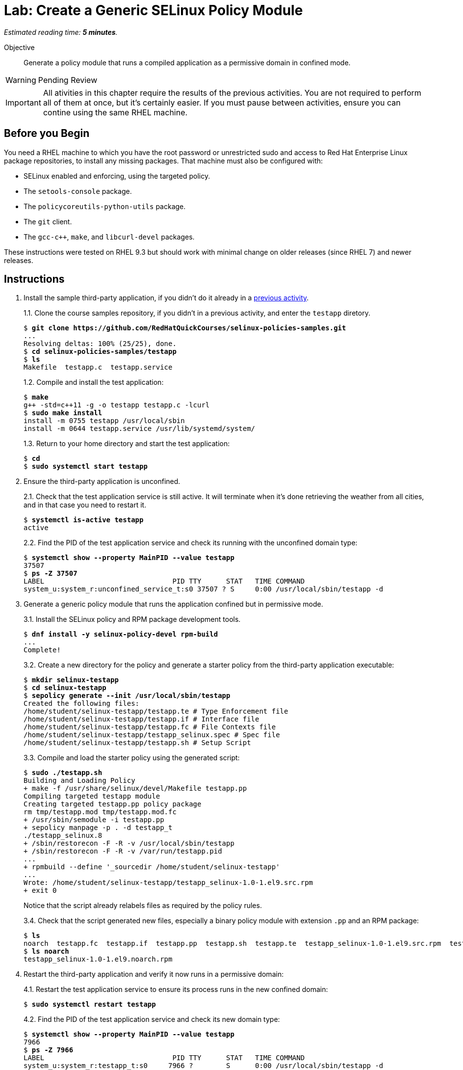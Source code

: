:time_estimate: 5

= Lab: Create a Generic SELinux Policy Module

_Estimated reading time: *{time_estimate} minutes*._

Objective::

Generate a policy module that runs a compiled application as a permissive domain in confined mode.

WARNING: Pending Review

IMPORTANT: All ativities in this chapter require the results of the previous activities. You are not required to perform all of them at once, but it's certainly easier. If you must pause between activities, ensure you can contine using the same RHEL machine.

== Before you Begin

You need a RHEL machine to which you have the root password or unrestricted sudo and access to Red Hat Enterprise Linux package repositories, to install any missing packages. That machine must also be configured with:

* SELinux enabled and enforcing, using the targeted policy.
* The `setools-console` package.
* The `policycoreutils-python-utils` package.
* The `git` client.
* The `gcc-c++`, `make`, and `libcurl-devel` packages.

These instructions were tested on RHEL 9.3 but should work with minimal change on older releases (since RHEL 7) and newer releases.

== Instructions

1. Install the sample third-party application, if you didn't do it already in a xref:ch1-need:s7-confined-lab.adoc[previous activity].
+
1.1. Clone the course samples repository, if you didn't in a previous activity, and enter the `testapp` diretory.
+
[source,subs="verbatim,quotes"]
--
$ *git clone https://github.com/RedHatQuickCourses/selinux-policies-samples.git*
...
Resolving deltas: 100% (25/25), done.
$ *cd selinux-policies-samples/testapp*
$ *ls*
Makefile  testapp.c  testapp.service
--
+
1.2. Compile and install the test application:
+
[source,subs="verbatim,quotes"]
--
$ *make*
g++ -std=c++11 -g -o testapp testapp.c -lcurl
$ *sudo make install*
install -m 0755 testapp /usr/local/sbin
install -m 0644 testapp.service /usr/lib/systemd/system/
--
+
1.3. Return to your home directory and start the test application:
+
[source,subs="verbatim,quotes"]
--
$ *cd*
$ *sudo systemctl start testapp*
--

2. Ensure the third-party application is unconfined.
+
2.1. Check that the test application service is still active. It will terminate when it's done retrieving the weather from all cities, and in that case you need to restart it.
+
[source,subs="verbatim,quotes"]
--
$ *systemctl is-active testapp*
active
--
+
2.2. Find the PID of the test application service and check its running with the unconfined domain type:
+
[source,subs="verbatim,quotes"]
--
$ *systemctl show --property MainPID --value testapp*
37507
$ *ps -Z 37507*
LABEL                               PID TTY      STAT   TIME COMMAND
system_u:system_r:unconfined_service_t:s0 37507 ? S     0:00 /usr/local/sbin/testapp -d
--

3. Generate a generic policy module that runs the application confined but in permissive mode.
+
3.1. Install the SELinux policy and RPM package development tools.
+
[source,subs="verbatim,quotes"]
--
$ *dnf install -y selinux-policy-devel rpm-build*
...
Complete!
--
+
3.2. Create a new directory for the policy and generate a starter policy from the third-party application executable:
+
[source,subs="verbatim,quotes"]
--
$ *mkdir selinux-testapp*
$ *cd selinux-testapp*
$ *sepolicy generate --init /usr/local/sbin/testapp*
Created the following files:
/home/student/selinux-testapp/testapp.te # Type Enforcement file
/home/student/selinux-testapp/testapp.if # Interface file
/home/student/selinux-testapp/testapp.fc # File Contexts file
/home/student/selinux-testapp/testapp_selinux.spec # Spec file
/home/student/selinux-testapp/testapp.sh # Setup Script
--
+
3.3. Compile and load the starter policy using the generated script:
+
[source,subs="verbatim,quotes"]
--
$ *sudo ./testapp.sh*
Building and Loading Policy
+ make -f /usr/share/selinux/devel/Makefile testapp.pp
Compiling targeted testapp module
Creating targeted testapp.pp policy package
rm tmp/testapp.mod tmp/testapp.mod.fc
+ /usr/sbin/semodule -i testapp.pp
+ sepolicy manpage -p . -d testapp_t
./testapp_selinux.8
+ /sbin/restorecon -F -R -v /usr/local/sbin/testapp
+ /sbin/restorecon -F -R -v /var/run/testapp.pid
...
+ rpmbuild --define '_sourcedir /home/student/selinux-testapp'
...
Wrote: /home/student/selinux-testapp/testapp_selinux-1.0-1.el9.src.rpm
+ exit 0
--
+
Notice that the script already relabels files as required by the policy rules.
+
3.4. Check that the script generated new files, especially a binary policy module with extension `.pp` and an RPM package:
+
[source,subs="verbatim,quotes"]
--
$ *ls*
noarch  testapp.fc  testapp.if  testapp.pp  testapp.sh  testapp.te  testapp_selinux-1.0-1.el9.src.rpm  testapp_selinux.8  testapp_selinux.spec  tmp
$ *ls noarch*
testapp_selinux-1.0-1.el9.noarch.rpm
--

4. Restart the third-party application and verify it now runs in a permissive domain:
+
4.1. Restart the test application service to ensure its process runs in the new confined domain:
+
[source,subs="verbatim,quotes"]
--
$ *sudo systemctl restart testapp*
--
+
4.2. Find the PID of the test application service and check its new domain type:
+
[source,subs="verbatim,quotes"]
--
$ *systemctl show --property MainPID --value testapp*
7966
$ *ps -Z 7966*
LABEL                               PID TTY      STAT   TIME COMMAND
system_u:system_r:testapp_t:s0     7966 ?        S      0:00 /usr/local/sbin/testapp -d
--
+
4.3. Confirm that the new domain type is a permissive domain:
+
[source,subs="verbatim,quotes"]
--
$ *sudo semanage permissive -l*

Builtin Permissive Types 

mptcpd_t
testapp_t
rshim_t
...
--

5. Verify that the loaded policy now contains policies from the custom policy module:
+
5.1. Check that there's a domain transition rule from Systemd to the new confined domain type:
+
[source,subs="verbatim,quotes"]
--
$ *sesearch -T -s init_t -t testapp_exec_t*
type_transition init_t testapp_exec_t:process testapp_t;
$ *sesearch --allow -s init_t -t testapp_t -c process -p transition*
allow initrc_domain daemon:process transition;
--
+
5.2. Check that the new domain type inherits many allow rules from its default attributes, such as access to temporary files, and that the policy also includes some custom allow rules for a new resource type and for its POD file:
+
[source,subs="verbatim,quotes"]
--
$ *sesearch --allow -s testapp_t -c file*
...
allow domain tmpfile:file { append getattr ioctl lock read };
allow domain usermodehelper_t:file { getattr ioctl lock open read };
allow domain usr_t:file map;
allow testapp_t testapp_exec_t:file { entrypoint execute getattr ioctl lock map open read };
allow testapp_t testapp_t:file { append getattr ioctl lock open read write };
allow testapp_t testapp_var_run_t:file { append create getattr ioctl link lock open read rename setattr unlink watch watch_reads write };
--
+
5.3. Check that, despite all of these allow rules, the test application still generates many AVC errors. Do not try to interpret those errors right now.
+
[source,subs="verbatim,quotes"]
--
$ *sudo ausearch -m AVC -x /usr/local/sbin/testapp*
...
--

6. Take your time to review the generated policy source files: `testapp.if`, `testapp.fc`, and `testapp.te`. Do you see anything which you didn't expect?

== Next Steps

The next activities review AVC errors from the test application, one by one, and add policy rules to fix them, until the test application runs without AVC errors.

[ DESCRIBE THE NEXT AVC? ]

== FROM HERE ON, RAW COPY-AND-PASTE FROM OTHER SOURCES, PENDING REORGANIZATION

TBD

